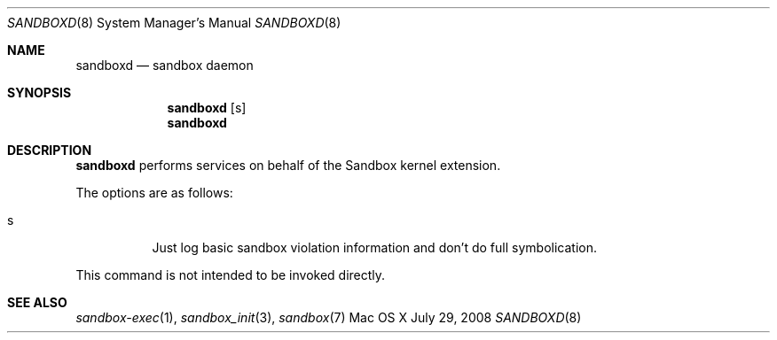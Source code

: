 .\"
.\" Copyright (c) 2006-2008 Apple Inc. All rights reserved.
.\"
.\" @APPLE_LICENSE_HEADER_START@
.\"
.\" This file contains Original Code and/or Modifications of Original Code
.\" as defined in and that are subject to the Apple Public Source License
.\" Version 2.0 (the 'License'). You may not use this file except in
.\" compliance with the License. Please obtain a copy of the License at
.\" http://www.opensource.apple.com/apsl/ and read it before using this
.\" file.
.\"
.\" The Original Code and all software distributed under the License are
.\" distributed on an 'AS IS' basis, WITHOUT WARRANTY OF ANY KIND, EITHER
.\" EXPRESS OR IMPLIED, AND APPLE HEREBY DISCLAIMS ALL SUCH WARRANTIES,
.\" INCLUDING WITHOUT LIMITATION, ANY WARRANTIES OF MERCHANTABILITY,
.\" FITNESS FOR A PARTICULAR PURPOSE, QUIET ENJOYMENT OR NON-INFRINGEMENT.
.\" Please see the License for the specific language governing rights and
.\" limitations under the License.
.\"
.\" @APPLE_LICENSE_HEADER_END@
.\"
.Dd July 29, 2008
.Dt SANDBOXD 8
.Os "Mac OS X"
.Sh NAME
.Nm sandboxd
.Nd sandbox daemon
.Sh SYNOPSIS
.Nm
.Op s
.Nm
.Sh DESCRIPTION
.Nm
performs services on behalf of the Sandbox kernel extension.
.Pp
The options are as follows:
.Bl -tag -width Ds
.It s
Just log basic sandbox violation information and don't do full symbolication.
.El
.Pp
This command is not intended to be invoked directly.
.Sh SEE ALSO
.Xr sandbox-exec 1 ,
.Xr sandbox_init 3 ,
.Xr sandbox 7
